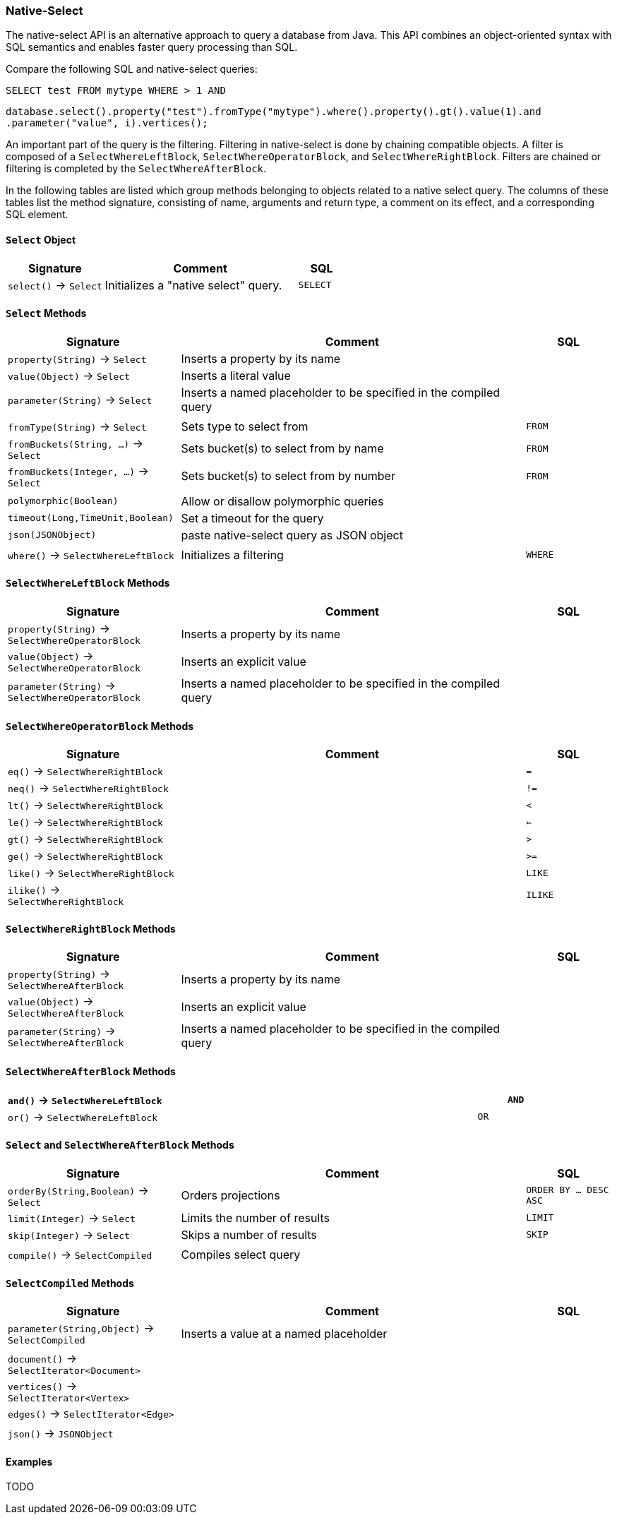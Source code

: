 [[Native-Select]]
=== Native-Select

The native-select API is an alternative approach to query a database from Java.
This API combines an object-oriented syntax with SQL semantics and enables faster query processing than SQL.

Compare the following SQL and native-select queries:

[source,sql]
----
SELECT test FROM mytype WHERE > 1 AND 
----

[source,java]
----
database.select().property("test").fromType("mytype").where().property().gt().value(1).and
.parameter("value", i).vertices();
----

An important part of the query is the filtering.
Filtering in native-select is done by chaining compatible objects.
A filter is composed of a `SelectWhereLeftBlock`, `SelectWhereOperatorBlock`, and `SelectWhereRightBlock`.
Filters are chained or filtering is completed by the `SelectWhereAfterBlock`.

In the following tables are listed which group methods belonging to objects related to a native select query.
The columns of these tables list the method signature, consisting of name, arguments and return type,
a comment on its effect, and a corresponding SQL element.

[discrete]
==== `Select` Object

[%header,cols="2,4,1"]
|===
| Signature | Comment | SQL
| `select()` -> `Select` | Initializes a "native select" query. | `SELECT`
|===

[discrete]
==== `Select` Methods

[%header,cols="2,4,1"]
|===
| Signature | Comment | SQL
| `property(String)` -> `Select` | Inserts a property by its name | 
| `value(Object)` -> `Select` | Inserts a literal value |
| `parameter(String)` -> `Select` | Inserts a named placeholder to be specified in the compiled query |
|||
| `fromType(String)` -> `Select` | Sets type to select from | `FROM`
| `fromBuckets(String, ...)` -> `Select` | Sets bucket(s) to select from by name | `FROM`
| `fromBuckets(Integer, ...)` -> `Select` | Sets bucket(s) to select from by number | `FROM`
|||
| `polymorphic(Boolean)` | Allow or disallow polymorphic queries |
| `timeout(Long,TimeUnit,Boolean)` | Set a timeout for the query |
| `json(JSONObject)` | paste native-select query as JSON object |
|||
| `where()` -> `SelectWhereLeftBlock` | Initializes a filtering | `WHERE`
|===

[discrete]
==== `SelectWhereLeftBlock` Methods

[%header,cols="2,4,1"]
|===
| Signature | Comment | SQL
| `property(String)` -> `SelectWhereOperatorBlock` | Inserts a property by its name | 
| `value(Object)` -> `SelectWhereOperatorBlock` | Inserts an explicit value |
| `parameter(String)` -> `SelectWhereOperatorBlock` | Inserts a named placeholder to be specified in the compiled query |
|===

[discrete]
==== `SelectWhereOperatorBlock` Methods

[%header,cols="2,4,1"]
|===
| Signature | Comment | SQL
| `eq()` -> `SelectWhereRightBlock` | | `=`
| `neq()` -> `SelectWhereRightBlock` | | `!=`
| `lt()` -> `SelectWhereRightBlock` | | `<`
| `le()` -> `SelectWhereRightBlock` | | `<=`
| `gt()` -> `SelectWhereRightBlock` | | `>`
| `ge()` -> `SelectWhereRightBlock` | | `>=`
| `like()` -> `SelectWhereRightBlock` | | `LIKE`
| `ilike()` -> `SelectWhereRightBlock` | | `ILIKE`
|===

[discrete]
==== `SelectWhereRightBlock` Methods

[%header,cols="2,4,1"]
|===
| Signature | Comment | SQL
| `property(String)` -> `SelectWhereAfterBlock` | Inserts a property by its name | 
| `value(Object)` -> `SelectWhereAfterBlock` | Inserts an explicit value |
| `parameter(String)` -> `SelectWhereAfterBlock` | Inserts a named placeholder to be specified in the compiled query |
|===

[discrete]
==== `SelectWhereAfterBlock` Methods

[%header,cols="2,4,1"]
|===
| `and()` -> `SelectWhereLeftBlock` | | `AND`
| `or()` -> `SelectWhereLeftBlock` | | `OR`
|===

[discrete]
==== `Select` and `SelectWhereAfterBlock` Methods

[%header,cols="2,4,1"]
|===
| Signature | Comment | SQL
| `orderBy(String,Boolean)` -> `Select` | Orders projections           | `ORDER BY ... DESC ASC`
| `limit(Integer)` -> `Select` | Limits the number of results | `LIMIT`
| `skip(Integer)` -> `Select` | Skips a number of results    | `SKIP`
|||
| `compile()` -> `SelectCompiled` | Compiles select query |
|===


[discrete]
==== `SelectCompiled` Methods

[%header,cols="2,4,1"]
|===
| Signature | Comment | SQL
| `parameter(String,Object)` -> `SelectCompiled` | Inserts a value at a named placeholder |
|||
| `document()` -> `SelectIterator<Document>` | |
| `vertices()` -> `SelectIterator<Vertex>`   | |
| `edges()` -> `SelectIterator<Edge>`     | |
|||
| `json()` -> `JSONObject` | |
|===

==== Examples

TODO

